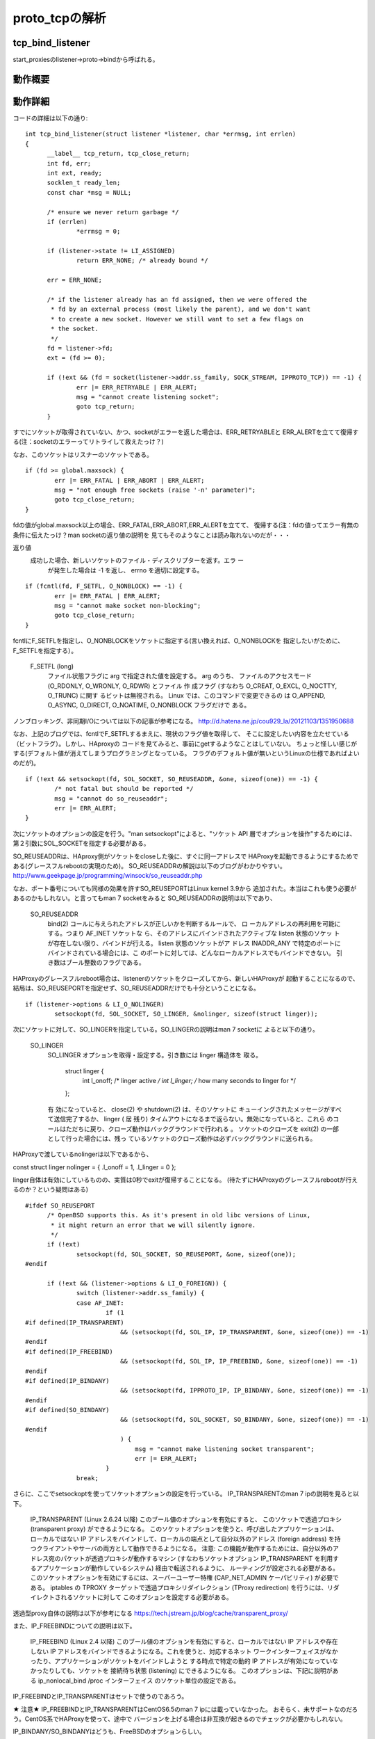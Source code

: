 =================================================================
proto_tcpの解析
=================================================================

tcp_bind_listener
==================

start_proxiesのlistener->proto->bindから呼ばれる。

動作概要
==========

動作詳細
==========

コードの詳細は以下の通り::

  int tcp_bind_listener(struct listener *listener, char *errmsg, int errlen)
  {
  	__label__ tcp_return, tcp_close_return;
  	int fd, err;
  	int ext, ready;
  	socklen_t ready_len;
  	const char *msg = NULL;
  
  	/* ensure we never return garbage */
  	if (errlen)
  		*errmsg = 0;
  
  	if (listener->state != LI_ASSIGNED)
  		return ERR_NONE; /* already bound */
  
  	err = ERR_NONE;
  
  	/* if the listener already has an fd assigned, then we were offered the
  	 * fd by an external process (most likely the parent), and we don't want
  	 * to create a new socket. However we still want to set a few flags on
  	 * the socket.
  	 */
  	fd = listener->fd;
  	ext = (fd >= 0);
  
  	if (!ext && (fd = socket(listener->addr.ss_family, SOCK_STREAM, IPPROTO_TCP)) == -1) {
  		err |= ERR_RETRYABLE | ERR_ALERT;
  		msg = "cannot create listening socket";
  		goto tcp_return;
  	}

すでにソケットが取得されていない、かつ、socketがエラーを返した場合は、ERR_RETRYABLEと
ERR_ALERTを立てて復帰する(注：socketのエラーってリトライして救えたっけ？)

なお、このソケットはリスナーのソケットである。
::
  
  	if (fd >= global.maxsock) {
  		err |= ERR_FATAL | ERR_ABORT | ERR_ALERT;
  		msg = "not enough free sockets (raise '-n' parameter)";
  		goto tcp_close_return;
  	}



fdの値がglobal.maxsock以上の場合、ERR_FATAL,ERR_ABORT,ERR_ALERTを立てて、
復帰する(注：fdの値ってエラー有無の条件に伝えたっけ？man socketの返り値の説明を
見てもそのようなことは読み取れないのだが・・・

返り値
       成功した場合、新しいソケットのファイル・ディスクリプターを返す。エラ ー
              が発生した場合は -1 を返し、 errno を適切に設定する。

::

  
  	if (fcntl(fd, F_SETFL, O_NONBLOCK) == -1) {
  		err |= ERR_FATAL | ERR_ALERT;
  		msg = "cannot make socket non-blocking";
  		goto tcp_close_return;
  	}

fcntlにF_SETFLを指定し、O_NONBLOCKをソケットに指定する(言い換えれば、O_NONBLOCKを
指定したいがために、F_SETFLを指定する）。

       F_SETFL (long)
              ファイル状態フラグに arg で指定された値を設定する。 arg のうち、
              ファイルのアクセスモード (O_RDONLY, O_WRONLY, O_RDWR) とファイル
              作 成フラグ (すなわち O_CREAT, O_EXCL, O_NOCTTY, O_TRUNC) に関す
              るビットは無視される。 Linux では、このコマンドで変更できるの は
              O_APPEND,  O_ASYNC, O_DIRECT, O_NOATIME, O_NONBLOCK フラグだけで
              ある。

ノンブロッキング、非同期I/Oについては以下の記事が参考になる。
http://d.hatena.ne.jp/cou929_la/20121103/1351950688

なお、上記のブログでは、fcntlでF_SETFLするまえに、現状のフラグ値を取得して、
そこに設定したい内容を立たせている（ビットフラグ）。しかし、HAproxyの
コードを見てみると、事前にgetするようなことはしていない。
ちょっと怪しい感じがする(デフォルト値が消えてしまうプログラミングとなっている。
フラグのデフォルト値が無いというLinuxの仕様であればよいのだが)。
::
  
  	if (!ext && setsockopt(fd, SOL_SOCKET, SO_REUSEADDR, &one, sizeof(one)) == -1) {
  		/* not fatal but should be reported */
  		msg = "cannot do so_reuseaddr";
  		err |= ERR_ALERT;
  	}

次にソケットのオプションの設定を行う。"man setsockopt"によると、"ソケット API 層でオプションを操作"するためには、第２引数にSOL_SOCKETを指定する必要がある。

SO_REUSEADDRは、HAproxy側がソケットをcloseした後に、すぐに同一アドレスで
HAProxyを起動できるようにするためである(グレースフルrebootの実現のため)。
SO_REUSEADDRの解説は以下のブログがわかりやすい。
http://www.geekpage.jp/programming/winsock/so_reuseaddr.php

なお、ポート番号についても同様の効果を許すSO_REUSEPORTはLinux kernel 3.9から
追加された。本当はこれも使う必要があるのかもしれない。と言ってもman 7 socketをみると
SO_REUSEADDRの説明は以下であり、


       SO_REUSEADDR
              bind(2) コールに与えられたアドレスが正しいかを判断するルールで、
              ロ ーカルアドレスの再利用を可能にする。つまり AF_INET ソケットな
              ら、そのアドレスにバインドされたアクティブな listen 状態のソケッ
              トが存在しない限り、バインドが行える。 listen 状態のソケットがア
              ドレス INADDR_ANY で特定のポートにバインドされている場合には、こ
              のポートに対しては、どんなローカルアドレスでもバインドできない。
              引き数はブール整数のフラグである。

HAProxyのグレースフルreboot場合は、listenerのソケットをクローズしてから、新しいHAProxyが
起動することになるので、結局は、SO_REUSEPORTを指定せず、SO_REUSEADDRだけでも十分ということになる。
::
  
  	if (listener->options & LI_O_NOLINGER)
  		setsockopt(fd, SOL_SOCKET, SO_LINGER, &nolinger, sizeof(struct linger));

次にソケットに対して、SO_LINGERを指定している。SO_LINGERの説明はman 7 socketに
よると以下の通り。


       SO_LINGER
              SO_LINGER オプションを取得・設定する。引き数には linger 構造体を
              取る。

                  struct linger {
                      int l_onoff;    /* linger active */
                      int l_linger;   /* how many seconds to linger for */
                  };

              有 効になっていると、 close(2) や shutdown(2) は、そのソケットに
              キューイングされたメッセージがすべて送信完了するか、 linger ( 居
              残り) タイムアウトになるまで返らない。無効になっていると、これら
              のコールはただちに戻り、クローズ動作はバックグラウンドで行われる
              。 ソケットのクローズを exit(2) の一部として行った場合には、残っ
              ているソケットのクローズ動作は必ずバックグラウンドに送られる。

HAProxyで渡しているnolingerは以下であるから、

const struct linger nolinger = { .l_onoff = 1, .l_linger = 0 };

linger自体は有効にしているものの、実質は0秒でexitが復帰することになる。
(待たずにHAProxyのグレースフルrebootが行えるのか？という疑問はある)

::
  
  #ifdef SO_REUSEPORT
  	/* OpenBSD supports this. As it's present in old libc versions of Linux,
  	 * it might return an error that we will silently ignore.
  	 */
  	if (!ext)
  		setsockopt(fd, SOL_SOCKET, SO_REUSEPORT, &one, sizeof(one));
  #endif
  
  	if (!ext && (listener->options & LI_O_FOREIGN)) {
  		switch (listener->addr.ss_family) {
  		case AF_INET:
  			if (1
  #if defined(IP_TRANSPARENT)
  			    && (setsockopt(fd, SOL_IP, IP_TRANSPARENT, &one, sizeof(one)) == -1)
  #endif
  #if defined(IP_FREEBIND)
  			    && (setsockopt(fd, SOL_IP, IP_FREEBIND, &one, sizeof(one)) == -1)
  #endif
  #if defined(IP_BINDANY)
  			    && (setsockopt(fd, IPPROTO_IP, IP_BINDANY, &one, sizeof(one)) == -1)
  #endif
  #if defined(SO_BINDANY)
  			    && (setsockopt(fd, SOL_SOCKET, SO_BINDANY, &one, sizeof(one)) == -1)
  #endif
  			    ) {
  				msg = "cannot make listening socket transparent";
  				err |= ERR_ALERT;
  			}
  		break;

さらに、ここでsetsockoptを使ってソケットオプションの設定を行っている。
IP_TRANSPARENTのman 7 ipの説明を見ると以下。

  IP_TRANSPARENT (Linux 2.6.24 以降)
  このブール値のオプションを有効にすると、 このソケットで透過プロキシ (transparent proxy) ができるようになる。 このソケットオプションを使うと、呼び出したアプリケーションは、 ローカルではない IP アドレスをバインドして、ローカルの端点として自分以外のアドレス (foreign address) を持つクライアントやサーバの両方として動作できるようになる。 注意: この機能が動作するためには、自分以外のアドレス宛のパケットが透過プロキシが動作するマシン (すなわちソケットオプション IP_TRANSPARENT を利用するアプリケーションが動作しているシステム) 経由で転送されるように、 ルーティングが設定される必要がある。 このソケットオプションを有効にするには、スーパーユーザー特権 (CAP_NET_ADMIN ケーパビリティ) が必要である。
  iptables の TPROXY ターゲットで透過プロキシリダイレクション (TProxy redirection) を行うには、リダイレクトされるソケットに対して このオプションを設定する必要がある。

透過型proxy自体の説明は以下が参考になる
https://tech.jstream.jp/blog/cache/transparent_proxy/

また、IP_FREEBINDについての説明は以下。

  IP_FREEBIND (Linux 2.4 以降)
  このブール値のオプションを有効にすると、ローカルではない IP アドレスや存在 しない IP アドレスをバインドできるようになる。これを使うと、対応するネット ワークインターフェイスがなかったり、アプリケーションがソケットをバインドしようと する時点で特定の動的 IP アドレスが有効になっていなかったりしても、ソケットを 接続待ち状態 (listening) にできるようになる。 このオプションは、下記に説明がある ip_nonlocal_bind /proc インターフェイス のソケット単位の設定である。

IP_FREEBINDとIP_TRANSPARENTはセットで使うのであろう。

★ 注意★  IP_FREEBINDとIP_TRANSPARENTはCentOS6.5のman 7 ipには載っていなかった。
おそらく、未サポートなのだろう。CentOS系でHAProxyを使って、途中で
バージョンを上げる場合は非互換が起きるのでチェックが必要かもしれない。

IP_BINDANY/SO_BINDANYはどうも、FreeBSDのオプションらしい。

::


  		case AF_INET6:
  			if (1
  #if defined(IPV6_TRANSPARENT)
  			    && (setsockopt(fd, SOL_IPV6, IPV6_TRANSPARENT, &one, sizeof(one)) == -1)
  #endif
  #if defined(IP_FREEBIND)
  			    && (setsockopt(fd, SOL_IP, IP_FREEBIND, &one, sizeof(one)) == -1)
  #endif
  #if defined(IPV6_BINDANY)
  			    && (setsockopt(fd, IPPROTO_IPV6, IPV6_BINDANY, &one, sizeof(one)) == -1)
  #endif
  #if defined(SO_BINDANY)
  			    && (setsockopt(fd, SOL_SOCKET, SO_BINDANY, &one, sizeof(one)) == -1)
  #endif
  			    ) {
  				msg = "cannot make listening socket transparent";
  				err |= ERR_ALERT;
  			}
  		break;
  		}
  	}

IPv4と同様のことを、IPv6で行っているだけ。
::
  
  #ifdef SO_BINDTODEVICE
  	/* Note: this might fail if not CAP_NET_RAW */
  	if (!ext && listener->interface) {
  		if (setsockopt(fd, SOL_SOCKET, SO_BINDTODEVICE,
  			       listener->interface, strlen(listener->interface) + 1) == -1) {
  			msg = "cannot bind listener to device";
  			err |= ERR_WARN;
  		}
  	}
  #endif

man 7 socketによると説明は以下。

  SO_BINDTODEVICE
  このソケットを、引き数で渡したインターフェース名で指定される ("eth0" のような) 特定のデバイスにバインドする。 名前が空文字列だったり、オプションの長さ (optlen) が 0 の場合には、 ソケットのバインドが削除される。 渡すオプションは、インターフェース名が 入ったヌル文字で終端された可変長の文字列である。 文字列の最大のサイズは IFNAMSIX である。 ソケットがインターフェースにバインドされると、 その特定のインターフェースから受信されたパケットだけを処理する。 このオプションはいくつかのソケットタイプ、 特に AF_INET に対してのみ動作する点に注意すること。 パケットソケットではサポートされていない (通常の bind(2) を使うこと)。
  Linux 3.8 より前のバージョンでは、このソケットオプションは getsockname(2) で設定することはできたが、取得することができなかった。 Linux 3.8 以降では、読み出すことができる。 optlen 引き数には、 デバイス名を格納するのに十分なバッファーサイズを渡すべきであり、 IFNAMSIZ バイトにすることを推奨する。 実際のデバイス名の長さは optlen 引き数に格納されて返される。

::


  #if defined(TCP_MAXSEG)
  	if (listener->maxseg > 0) {
  		if (setsockopt(fd, IPPROTO_TCP, TCP_MAXSEG,
  			       &listener->maxseg, sizeof(listener->maxseg)) == -1) {
  			msg = "cannot set MSS";
  			err |= ERR_WARN;
  		}
  	}
  #endif

man 7 tcpによると説明は以下。

  TCP_MAXSEG
  送出 TCP パケットの最大セグメントサイズ。 Linux 2.2 以前と Linux 2.6.28 以降では、このオプションを接続確立の前に設定すると、初期パケット で他端にアナウンスする MSS の値も変化する。インターフェースの MTU より も大きな (あるいは大きくなってしまった) 値は効果を持たない。 また TCP は、この値よりも最小・最大の制限の方を優先する。

注：ジャンボパケットを使える環境だと有効に働くオプションなのだろうか。

::

  #if defined(TCP_DEFER_ACCEPT)
  	if (listener->options & LI_O_DEF_ACCEPT) {
  		/* defer accept by up to one second */
  		int accept_delay = 1;
  		if (setsockopt(fd, IPPROTO_TCP, TCP_DEFER_ACCEPT, &accept_delay, sizeof(accept_delay)) == -1) {
  			msg = "cannot enable DEFER_ACCEPT";
  			err |= ERR_WARN;
  		}
  	}

man 7 tcpによると以下。
  TCP_DEFER_ACCEPT (Linux 2.4 以降)
  これを用いると、リスナはデータがソケットに到着した時のみ目覚めるようになる。 整数値 (秒) をとり、 TCP が接続を完了しようと試みる回数を制限できる。 移植性の必要なプログラムではこのオプションを用いるべきではない。

この仕組み自体の解説は以下のブログが参考になる。
http://blog.yuuk.io/entry/2013/07/21/022859

::

  #endif
  #if defined(TCP_FASTOPEN)
  	if (listener->options & LI_O_TCP_FO) {
  		/* TFO needs a queue length, let's use the configured backlog */
  		int qlen = listener->backlog ? listener->backlog : listener->maxconn;
  		if (setsockopt(fd, IPPROTO_TCP, TCP_FASTOPEN, &qlen, sizeof(qlen)) == -1) {
  			msg = "cannot enable TCP_FASTOPEN";
  			err |= ERR_WARN;
  		}
  	}
  #endif

FASTOPENについては以下のblog記事が参考になる。
https://html5experts.jp/jxck/3529/
::

  #if defined(IPV6_V6ONLY)
  	if (listener->options & LI_O_V6ONLY)
                  setsockopt(fd, IPPROTO_IPV6, IPV6_V6ONLY, &one, sizeof(one));
  	else if (listener->options & LI_O_V4V6)
                  setsockopt(fd, IPPROTO_IPV6, IPV6_V6ONLY, &zero, sizeof(zero));
  #endif
  
  	if (!ext && bind(fd, (struct sockaddr *)&listener->addr, listener->proto->sock_addrlen) == -1) {
  		err |= ERR_RETRYABLE | ERR_ALERT;
  		msg = "cannot bind socket";
  		goto tcp_close_return;
  	}

ソケットをbindする。一応、man 2 bindの説明は以下。

説明
       socket(2)  でソケットが作成されたとき、そのソケットは名前空間 (アドレス
       ・ファミリー) に存在するが、アドレスは割り当てられていない。 bind()  は
       、 ファイルディスクリプタ sockfd で参照されるソケットに addr で指定され
       たアドレスを割り当てる。 addrlen には addr が指すアドレス構造体のサイズ
       を バイト単位で指定する。伝統的にこの操作は「ソケットに名前をつける」と
       呼ばれる。


::
  
  	ready = 0;
  	ready_len = sizeof(ready);
  	if (getsockopt(fd, SOL_SOCKET, SO_ACCEPTCONN, &ready, &ready_len) == -1)
  		ready = 0;

SO_ACCEPTCONNのman 7 socketの説明は以下。
  SO_ACCEPTCONN
  このソケットが listen(2) によって接続待ち受け状態に設定されているかどうかを示す値を返す。 値 0 は listen 状態のソケットでないことを、 値 1 は listen 状態のソケットであることを示す。このソケットオプションは読み込み専用である。

getsockoptが失敗した場合は、readyを0に設定する。つまりlisten状態のソケットが無いということを前提にする。

::
  
  	if (!(ext && ready) && /* only listen if not already done by external process */
  	    listen(fd, listener->backlog ? listener->backlog : listener->maxconn) == -1) {
  		err |= ERR_RETRYABLE | ERR_ALERT;
  		msg = "cannot listen to socket";
  		goto tcp_close_return;
  	}

もし、外部プロセスによって該当ソケットがすでにlisten状態になければ、listenを
実行する。

(HAProxyでこのタイミングで外部プロセスがこのソケットをlistenすることってあるの？)
::

  
  #if defined(TCP_QUICKACK)
  	if (listener->options & LI_O_NOQUICKACK)
  		setsockopt(fd, IPPROTO_TCP, TCP_QUICKACK, &zero, sizeof(zero));
  #endif

TCP_QUICKACKのman 7 tcpの説明は以下。
  TCP_QUICKACK (Linux 2.4.4 以降)
  設定されていると quickack モードを有効にし、クリアされると無効にする。 通常の TCP 動作では ack は必要に応じて遅延されるのに対し、 quickack モードでは ack はすぐに送信される。 このフラグは永続的なものではなく、 quickack モードから/モードへ切り替えるためのものである。 これ以降の TCP プロトコルの動作によっては、 内部のプロトコル処理や、遅延 ack タイムアウトの発生、 データ転送などの要因によって、 再び quickack から出たり入ったりする。 移植性の必要なプログラムではこのオプションを用いるべきではない。
(このタイミングで外部プロセスがこのソケットをlistenすることってあるの？)

なお、このオプションは有効になったり、ならなかったりするらしい。詳細は以下のblog参照。
http://www.anarg.jp/personal/t-tugawa/note/misc/delayed_ack.html
::

  	/* the socket is ready */
  	listener->fd = fd;
  	listener->state = LI_LISTEN;
  
  	fdtab[fd].owner = listener; /* reference the listener instead of a task */
  	fdtab[fd].iocb = listener->proto->accept;
  	fd_insert(fd);
  
   tcp_return:
  	if (msg && errlen) {
  		char pn[INET6_ADDRSTRLEN];
  
  		addr_to_str(&listener->addr, pn, sizeof(pn));
  		snprintf(errmsg, errlen, "%s [%s:%d]", msg, pn, get_host_port(&listener->addr));
  	}
  	return err;
  
   tcp_close_return:
  	close(fd);
  	goto tcp_return;
  }


